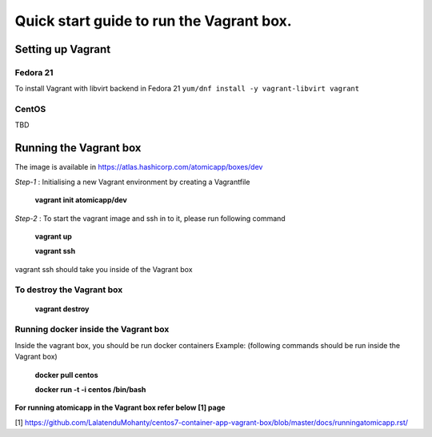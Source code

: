 =========================================
Quick start guide to run the Vagrant box.
=========================================
--------------------
Setting up Vagrant
--------------------

Fedora 21
=========
To install Vagrant with libvirt backend in Fedora 21
``yum/dnf install -y vagrant-libvirt vagrant``

CentOS
======
TBD

------------------------
Running the Vagrant box
------------------------

The image is available in https://atlas.hashicorp.com/atomicapp/boxes/dev

*Step-1* : Initialising a new Vagrant environment by creating a Vagrantfile

    **vagrant init atomicapp/dev**

*Step-2* : To start the vagrant image and ssh in to it, please run following command

    **vagrant up**
    
    **vagrant ssh**

vagrant ssh should take you inside of the Vagrant box

To destroy the Vagrant box
==========================
    **vagrant destroy**

Running docker inside the Vagrant box
=====================================

Inside the vagrant box, you should be run docker containers
Example: (following commands should be run inside the Vagrant box)

    **docker pull centos**
    
    **docker run -t -i centos /bin/bash**

**For running atomicapp in the Vagrant box refer below [1] page**

[1] https://github.com/LalatenduMohanty/centos7-container-app-vagrant-box/blob/master/docs/runningatomicapp.rst/
